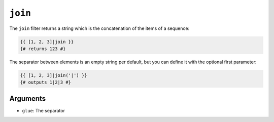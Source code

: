 ``join``
========

.. versionadded:: 2.6.1
    The ``and`` argument was added in Twig 2.6.1.

The ``join`` filter returns a string which is the concatenation of the items
of a sequence:

.. code-block:: jinja

    {{ [1, 2, 3]|join }}
    {# returns 123 #}

The separator between elements is an empty string per default, but you can
define it with the optional first parameter:

.. code-block:: jinja

    {{ [1, 2, 3]|join('|') }}
    {# outputs 1|2|3 #}

Arguments
---------

* ``glue``: The separator
